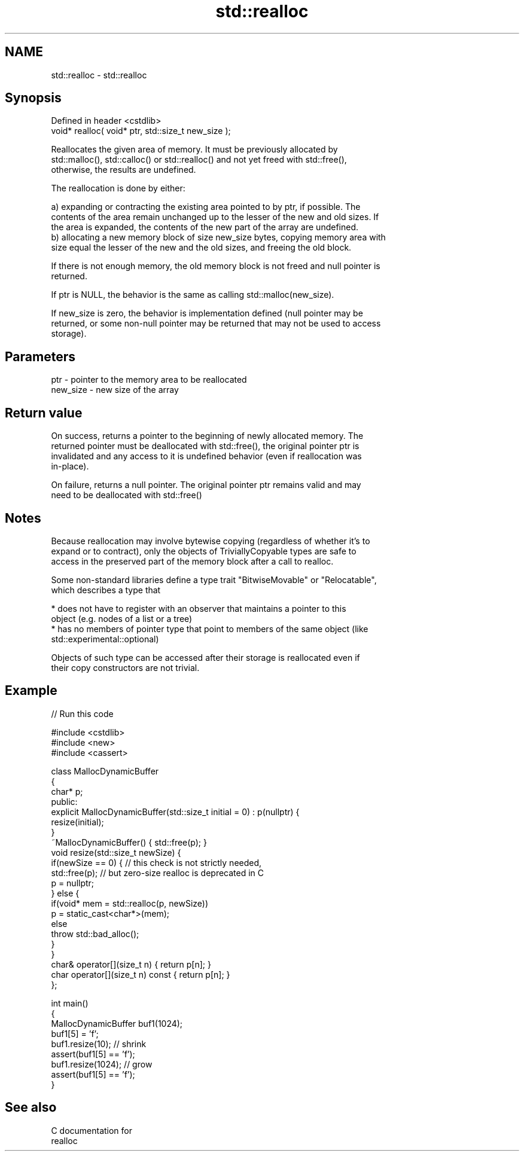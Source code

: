 .TH std::realloc 3 "Nov 25 2015" "2.0 | http://cppreference.com" "C++ Standard Libary"
.SH NAME
std::realloc \- std::realloc

.SH Synopsis
   Defined in header <cstdlib>
   void* realloc( void* ptr, std::size_t new_size );

   Reallocates the given area of memory. It must be previously allocated by
   std::malloc(), std::calloc() or std::realloc() and not yet freed with std::free(),
   otherwise, the results are undefined.

   The reallocation is done by either:

   a) expanding or contracting the existing area pointed to by ptr, if possible. The
   contents of the area remain unchanged up to the lesser of the new and old sizes. If
   the area is expanded, the contents of the new part of the array are undefined.
   b) allocating a new memory block of size new_size bytes, copying memory area with
   size equal the lesser of the new and the old sizes, and freeing the old block.

   If there is not enough memory, the old memory block is not freed and null pointer is
   returned.

   If ptr is NULL, the behavior is the same as calling std::malloc(new_size).

   If new_size is zero, the behavior is implementation defined (null pointer may be
   returned, or some non-null pointer may be returned that may not be used to access
   storage).

.SH Parameters

   ptr      - pointer to the memory area to be reallocated
   new_size - new size of the array

.SH Return value

   On success, returns a pointer to the beginning of newly allocated memory. The
   returned pointer must be deallocated with std::free(), the original pointer ptr is
   invalidated and any access to it is undefined behavior (even if reallocation was
   in-place).

   On failure, returns a null pointer. The original pointer ptr remains valid and may
   need to be deallocated with std::free()

.SH Notes

   Because reallocation may involve bytewise copying (regardless of whether it's to
   expand or to contract), only the objects of TriviallyCopyable types are safe to
   access in the preserved part of the memory block after a call to realloc.

   Some non-standard libraries define a type trait "BitwiseMovable" or "Relocatable",
   which describes a type that

     * does not have to register with an observer that maintains a pointer to this
       object (e.g. nodes of a list or a tree)
     * has no members of pointer type that point to members of the same object (like
       std::experimental::optional)

   Objects of such type can be accessed after their storage is reallocated even if
   their copy constructors are not trivial.

.SH Example

   
// Run this code

 #include <cstdlib>
 #include <new>
 #include <cassert>
  
 class MallocDynamicBuffer
 {
     char* p;
 public:
     explicit MallocDynamicBuffer(std::size_t initial = 0) : p(nullptr) {
        resize(initial);
     }
     ~MallocDynamicBuffer() { std::free(p); }
     void resize(std::size_t newSize) {
         if(newSize == 0) { // this check is not strictly needed,
             std::free(p);  // but zero-size realloc is deprecated in C
             p = nullptr;
         } else {
             if(void* mem = std::realloc(p, newSize))
                 p = static_cast<char*>(mem);
             else
                 throw std::bad_alloc();
         }
     }
     char& operator[](size_t n) { return p[n]; }
     char operator[](size_t n) const { return p[n]; }
 };
  
 int main()
 {
     MallocDynamicBuffer buf1(1024);
     buf1[5] = 'f';
     buf1.resize(10); // shrink
     assert(buf1[5] == 'f');
     buf1.resize(1024); // grow
     assert(buf1[5] == 'f');
 }

.SH See also

   C documentation for
   realloc
